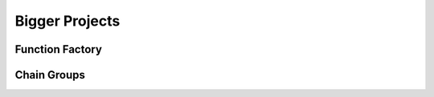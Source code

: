 .. _bigger-projects:

===============
Bigger Projects
===============
.. TODO

Function Factory
----------------
.. TODO


Chain Groups
------------
.. TODO
